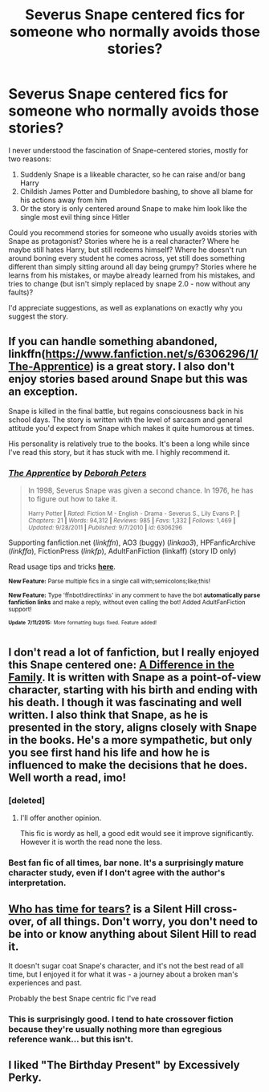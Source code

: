 #+TITLE: Severus Snape centered fics for someone who normally avoids those stories?

* Severus Snape centered fics for someone who normally avoids those stories?
:PROPERTIES:
:Author: fan-f-fan
:Score: 13
:DateUnix: 1437077974.0
:DateShort: 2015-Jul-17
:FlairText: Request
:END:
I never understood the fascination of Snape-centered stories, mostly for two reasons:

1. Suddenly Snape is a likeable character, so he can raise and/or bang Harry
2. Childish James Potter and Dumbledore bashing, to shove all blame for his actions away from him
3. Or the story is only centered around Snape to make him look like the single most evil thing since Hitler

Could you recommend stories for someone who usually avoids stories with Snape as protagonist? Stories where he is a real character? Where he maybe still hates Harry, but still redeems himself? Where he doesn't run around boning every student he comes across, yet still does something different than simply sitting around all day being grumpy? Stories where he learns from his mistakes, or maybe already learned from his mistakes, and tries to change (but isn't simply replaced by snape 2.0 - now without any faults)?

I'd appreciate suggestions, as well as explanations on exactly why you suggest the story.


** If you can handle something abandoned, linkffn([[https://www.fanfiction.net/s/6306296/1/The-Apprentice]]) is a great story. I also don't enjoy stories based around Snape but this was an exception.

Snape is killed in the final battle, but regains consciousness back in his school days. The story is written with the level of sarcasm and general attitude you'd expect from Snape which makes it quite humorous at times.

His personality is relatively true to the books. It's been a long while since I've read this story, but it has stuck with me. I highly recommend it.
:PROPERTIES:
:Author: BouncingYeti
:Score: 6
:DateUnix: 1437090972.0
:DateShort: 2015-Jul-17
:END:

*** [[http://www.fanfiction.net/s/6306296/1/][*/The Apprentice/*]] by [[https://www.fanfiction.net/u/376135/Deborah-Peters][/Deborah Peters/]]

#+begin_quote
  In 1998, Severus Snape was given a second chance. In 1976, he has to figure out how to take it.

  ^{Harry Potter *|* /Rated:/ Fiction M - English - Drama - Severus S., Lily Evans P. *|* /Chapters:/ 21 *|* /Words:/ 94,312 *|* /Reviews:/ 985 *|* /Favs:/ 1,332 *|* /Follows:/ 1,469 *|* /Updated:/ 9/28/2011 *|* /Published:/ 9/7/2010 *|* /id:/ 6306296}
#+end_quote

Supporting fanfiction.net (/linkffn/), AO3 (buggy) (/linkao3/), HPFanficArchive (/linkffa/), FictionPress (/linkfp/), AdultFanFiction (linkaff) (story ID only)

Read usage tips and tricks [[https://github.com/tusing/reddit-ffn-bot/blob/master/README.md][*here*]].

^{*New Feature:* Parse multiple fics in a single call with;semicolons;like;this!}

^{*New Feature:* Type 'ffnbot!directlinks' in any comment to have the bot *automatically parse fanfiction links* and make a reply, without even calling the bot! Added AdultFanFiction support!}

^{^{*Update*}} ^{^{*7/11/2015:*}} ^{^{More}} ^{^{formatting}} ^{^{bugs}} ^{^{fixed.}} ^{^{Feature}} ^{^{added!}}
:PROPERTIES:
:Author: FanfictionBot
:Score: 6
:DateUnix: 1437091361.0
:DateShort: 2015-Jul-17
:END:


** I don't read a lot of fanfiction, but I really enjoyed this Snape centered one: [[https://m.fanfiction.net/s/7937889/1/A-Difference-in-the-Family-The-Snape-Chronicles][A Difference in the Family]]. It is written with Snape as a point-of-view character, starting with his birth and ending with his death. I though it was fascinating and well written. I also think that Snape, as he is presented in the story, aligns closely with Snape in the books. He's a more sympathetic, but only you see first hand his life and how he is influenced to make the decisions that he does. Well worth a read, imo!
:PROPERTIES:
:Author: supa_bekka
:Score: 11
:DateUnix: 1437080554.0
:DateShort: 2015-Jul-17
:END:

*** [deleted]
:PROPERTIES:
:Score: 3
:DateUnix: 1437132776.0
:DateShort: 2015-Jul-17
:END:

**** I'll offer another opinion.

This fic is wordy as hell, a good edit would see it improve significantly. However it is worth the read none the less.
:PROPERTIES:
:Author: howtopleaseme
:Score: 1
:DateUnix: 1437196602.0
:DateShort: 2015-Jul-18
:END:


*** Best fan fic of all times, bar none. It's a surprisingly mature character study, even if I don't agree with the author's interpretation.
:PROPERTIES:
:Author: Mu-Nition
:Score: 2
:DateUnix: 1437129091.0
:DateShort: 2015-Jul-17
:END:


** [[https://www.fanfiction.net/s/7186953/1/Who-Has-Time-For-Tears][Who has time for tears?]] is a Silent Hill cross-over, of all things. Don't worry, you don't need to be into or know anything about Silent Hill to read it.

It doesn't sugar coat Snape's character, and it's not the best read of all time, but I enjoyed it for what it was - a journey about a broken man's experiences and past.

Probably the best Snape centric fic I've read
:PROPERTIES:
:Score: 2
:DateUnix: 1437119907.0
:DateShort: 2015-Jul-17
:END:

*** This is surprisingly good. I tend to hate crossover fiction because they're usually nothing more than egregious reference wank... but this isn't.
:PROPERTIES:
:Author: Mu-Nition
:Score: 1
:DateUnix: 1437129017.0
:DateShort: 2015-Jul-17
:END:


** I liked "The Birthday Present" by Excessively Perky.
:PROPERTIES:
:Author: jrl2014
:Score: 1
:DateUnix: 1437096882.0
:DateShort: 2015-Jul-17
:END:
